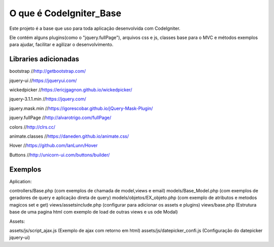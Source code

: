 ###################
O que é CodeIgniter_Base
###################

Este projeto é a base que uso para toda aplicação desenvolvida com CodeIgniter.

Ele contém alguns plugins(como o "jquery.fullPage"), arquivos css e js, classes base para o MVC e métodos exemplos  para ajudar, facilitar e agilizar o desenvolvimento.

*******************
Libraries adicionadas
*******************

bootstrap 			//http://getbootstrap.com/

jquery-ui 			//https://jqueryui.com/

wickedpicker 		//https://ericjgagnon.github.io/wickedpicker/

jquery-3.1.1.min  	//https://jquery.com/

jquery.mask.min		//https://igorescobar.github.io/jQuery-Mask-Plugin/

jquery.fullPage		//http://alvarotrigo.com/fullPage/

colors 				//http://clrs.cc/

animate.classes 	//https://daneden.github.io/animate.css/

Hover				//https://github.com/IanLunn/Hover

Buttons 			//http://unicorn-ui.com/buttons/builder/

*******************
Exemplos
*******************

Aplication:

controllers/Base.php (com exemplos de chamada de model,views e email)
models/Base_Model.php (com exemplos de geradores de query e aplicação direta de query)
models/objetos/EX_objeto.php (com exemplo de atributos e metodos magicos set e get)
views/assetsinclude.php (configurar para adicionar os assets e plugins)
views/base.php (Estrutura base de uma pagina html com exemplo de load de outras views e us ode Modal)

Assets:

assets/js/script_ajax.js (Exemplo de ajax com retorno em html)
assets/js/datepicker_confi.js (Configuração do datepicker jquery-ui)
